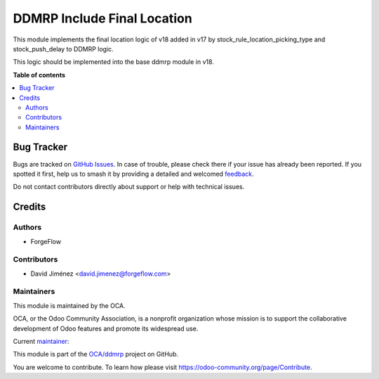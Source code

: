 ============================
DDMRP Include Final Location
============================

.. 
   !!!!!!!!!!!!!!!!!!!!!!!!!!!!!!!!!!!!!!!!!!!!!!!!!!!!
   !! This file is generated by oca-gen-addon-readme !!
   !! changes will be overwritten.                   !!
   !!!!!!!!!!!!!!!!!!!!!!!!!!!!!!!!!!!!!!!!!!!!!!!!!!!!
   !! source digest: sha256:02f9a7c1b4788df41cbc2e3ad3dd034e461f2a372ec703551808ba3bd1cd5ca9
   !!!!!!!!!!!!!!!!!!!!!!!!!!!!!!!!!!!!!!!!!!!!!!!!!!!!

.. |badge1| image:: https://img.shields.io/badge/maturity-Beta-yellow.png
    :target: https://odoo-community.org/page/development-status
    :alt: Beta
.. |badge2| image:: https://img.shields.io/badge/licence-LGPL--3-blue.png
    :target: http://www.gnu.org/licenses/lgpl-3.0-standalone.html
    :alt: License: LGPL-3
.. |badge3| image:: https://img.shields.io/badge/github-OCA%2Fddmrp-lightgray.png?logo=github
    :target: https://github.com/OCA/ddmrp/tree/17.0/ddmrp_include_location_final
    :alt: OCA/ddmrp
.. |badge4| image:: https://img.shields.io/badge/weblate-Translate%20me-F47D42.png
    :target: https://translation.odoo-community.org/projects/ddmrp-17-0/ddmrp-17-0-ddmrp_include_location_final
    :alt: Translate me on Weblate
.. |badge5| image:: https://img.shields.io/badge/runboat-Try%20me-875A7B.png
    :target: https://runboat.odoo-community.org/builds?repo=OCA/ddmrp&target_branch=17.0
    :alt: Try me on Runboat

|badge1| |badge2| |badge3| |badge4| |badge5|

This module implements the final location logic of v18 added in v17 by
stock_rule_location_picking_type and stock_push_delay to DDMRP logic.

This logic should be implemented into the base ddmrp module in v18.

**Table of contents**

.. contents::
   :local:

Bug Tracker
===========

Bugs are tracked on `GitHub Issues <https://github.com/OCA/ddmrp/issues>`_.
In case of trouble, please check there if your issue has already been reported.
If you spotted it first, help us to smash it by providing a detailed and welcomed
`feedback <https://github.com/OCA/ddmrp/issues/new?body=module:%20ddmrp_include_location_final%0Aversion:%2017.0%0A%0A**Steps%20to%20reproduce**%0A-%20...%0A%0A**Current%20behavior**%0A%0A**Expected%20behavior**>`_.

Do not contact contributors directly about support or help with technical issues.

Credits
=======

Authors
-------

* ForgeFlow

Contributors
------------

- David Jiménez <david.jimenez@forgeflow.com>

Maintainers
-----------

This module is maintained by the OCA.

.. image:: https://odoo-community.org/logo.png
   :alt: Odoo Community Association
   :target: https://odoo-community.org

OCA, or the Odoo Community Association, is a nonprofit organization whose
mission is to support the collaborative development of Odoo features and
promote its widespread use.

.. |maintainer-DavidJForgeFlow| image:: https://github.com/DavidJForgeFlow.png?size=40px
    :target: https://github.com/DavidJForgeFlow
    :alt: DavidJForgeFlow

Current `maintainer <https://odoo-community.org/page/maintainer-role>`__:

|maintainer-DavidJForgeFlow| 

This module is part of the `OCA/ddmrp <https://github.com/OCA/ddmrp/tree/17.0/ddmrp_include_location_final>`_ project on GitHub.

You are welcome to contribute. To learn how please visit https://odoo-community.org/page/Contribute.
